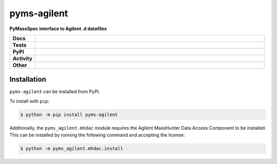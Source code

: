 ================
pyms-agilent
================

.. start short_desc

**PyMassSpec interface to Agilent .d datafiles**

.. end short_desc

.. start shields

.. list-table::
	:stub-columns: 1
	:widths: 10 90

	* - Docs
	  - |docs| |docs_check|
	* - Tests
	  - |actions_linux| |actions_windows| |actions_macos| |coveralls| |codefactor| |pre_commit_ci|
	* - PyPI
	  - |pypi-version| |supported-versions| |supported-implementations| |wheel|
	* - Activity
	  - |commits-latest| |commits-since| |maintained|
	* - Other
	  - |license| |language| |requires| |pre_commit|

.. |docs| image:: https://img.shields.io/readthedocs/pyms-agilent/latest?logo=read-the-docs
	:target: https://pyms-agilent.readthedocs.io/en/latest
	:alt: Documentation Build Status

.. |docs_check| image:: https://github.com/domdfcoding/pyms-agilent/workflows/Docs%20Check/badge.svg
	:target: https://github.com/domdfcoding/pyms-agilent/actions?query=workflow%3A%22Docs+Check%22
	:alt: Docs Check Status

.. |actions_linux| image:: https://github.com/domdfcoding/pyms-agilent/workflows/Linux/badge.svg
	:target: https://github.com/domdfcoding/pyms-agilent/actions?query=workflow%3A%22Linux%22
	:alt: Linux Test Status

.. |actions_windows| image:: https://github.com/domdfcoding/pyms-agilent/workflows/Windows/badge.svg
	:target: https://github.com/domdfcoding/pyms-agilent/actions?query=workflow%3A%22Windows%22
	:alt: Windows Test Status

.. |actions_macos| image:: https://github.com/domdfcoding/pyms-agilent/workflows/macOS/badge.svg
	:target: https://github.com/domdfcoding/pyms-agilent/actions?query=workflow%3A%22macOS%22
	:alt: macOS Test Status

.. |requires| image:: https://requires.io/github/domdfcoding/pyms-agilent/requirements.svg?branch=master
	:target: https://requires.io/github/domdfcoding/pyms-agilent/requirements/?branch=master
	:alt: Requirements Status

.. |coveralls| image:: https://img.shields.io/coveralls/github/domdfcoding/pyms-agilent/master?logo=coveralls
	:target: https://coveralls.io/github/domdfcoding/pyms-agilent?branch=master
	:alt: Coverage

.. |codefactor| image:: https://img.shields.io/codefactor/grade/github/domdfcoding/pyms-agilent?logo=codefactor
	:target: https://www.codefactor.io/repository/github/domdfcoding/pyms-agilent
	:alt: CodeFactor Grade

.. |pypi-version| image:: https://img.shields.io/pypi/v/pyms-agilent
	:target: https://pypi.org/project/pyms-agilent/
	:alt: PyPI - Package Version

.. |supported-versions| image:: https://img.shields.io/pypi/pyversions/pyms-agilent?logo=python&logoColor=white
	:target: https://pypi.org/project/pyms-agilent/
	:alt: PyPI - Supported Python Versions

.. |supported-implementations| image:: https://img.shields.io/pypi/implementation/pyms-agilent
	:target: https://pypi.org/project/pyms-agilent/
	:alt: PyPI - Supported Implementations

.. |wheel| image:: https://img.shields.io/pypi/wheel/pyms-agilent
	:target: https://pypi.org/project/pyms-agilent/
	:alt: PyPI - Wheel

.. |license| image:: https://img.shields.io/github/license/domdfcoding/pyms-agilent
	:target: https://github.com/domdfcoding/pyms-agilent/blob/master/LICENSE
	:alt: License

.. |language| image:: https://img.shields.io/github/languages/top/domdfcoding/pyms-agilent
	:alt: GitHub top language

.. |commits-since| image:: https://img.shields.io/github/commits-since/domdfcoding/pyms-agilent/v0.1.1
	:target: https://github.com/domdfcoding/pyms-agilent/pulse
	:alt: GitHub commits since tagged version

.. |commits-latest| image:: https://img.shields.io/github/last-commit/domdfcoding/pyms-agilent
	:target: https://github.com/domdfcoding/pyms-agilent/commit/master
	:alt: GitHub last commit

.. |maintained| image:: https://img.shields.io/maintenance/yes/2020
	:alt: Maintenance

.. |pre_commit| image:: https://img.shields.io/badge/pre--commit-enabled-brightgreen?logo=pre-commit&logoColor=white
	:target: https://github.com/pre-commit/pre-commit
	:alt: pre-commit

.. |pre_commit_ci| image:: https://results.pre-commit.ci/badge/github/domdfcoding/pyms-agilent/master.svg
	:target: https://results.pre-commit.ci/latest/github/domdfcoding/pyms-agilent/master
	:alt: pre-commit.ci status

.. end shields


Installation
--------------

.. start installation

``pyms-agilent`` can be installed from PyPI.

To install with ``pip``:

.. code-block:: bash

	$ python -m pip install pyms-agilent

.. end installation

Additionally, the ``pyms_agilent.mhdac`` module requires the Agilent MassHunter Data Access Component to be installed.
This can be installed by running the following command and accepting the license:

.. code-block:: bash

	$ python -m pyms_agilent.mhdac.install
